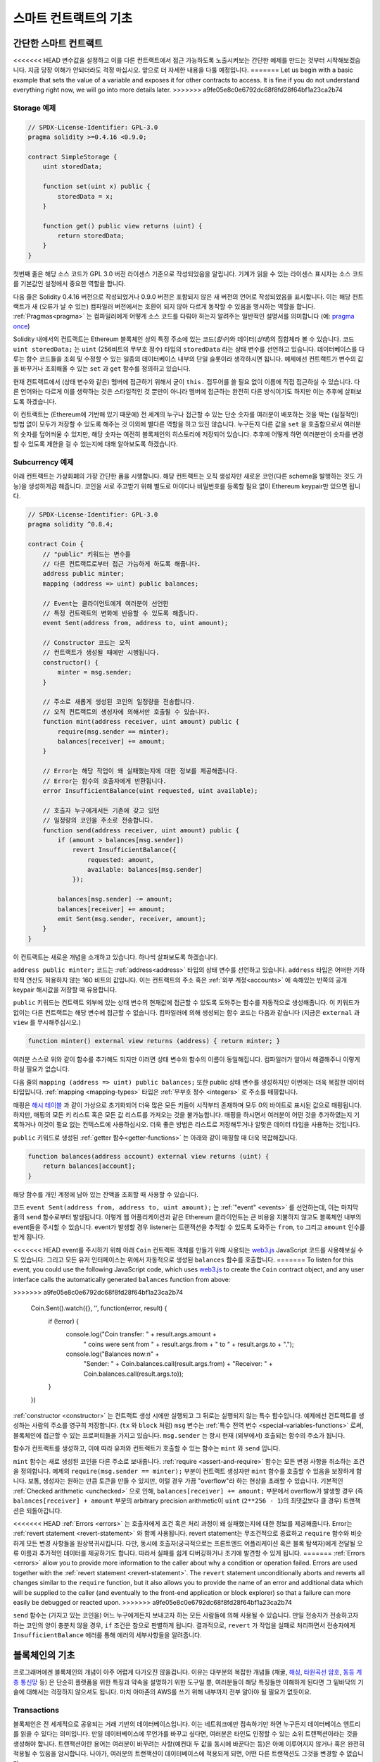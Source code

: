 ###############################
스마트 컨트랙트의 기초
###############################

.. _simple-smart-contract:

***********************
간단한 스마트 컨트랙트
***********************

<<<<<<< HEAD
변수값을 설정하고 이를 다른 컨트랙트에서 접근 가능하도록 노출시켜보는 간단한 예제를 만드는 것부터 시작해보겠습니다.
지금 당장 이해가 안되더라도 걱정 마십시오. 앞으로 더 자세한 내용을 다룰 예정입니다.
=======
Let us begin with a basic example that sets the value of a variable and exposes
it for other contracts to access. It is fine if you do not understand
everything right now, we will go into more details later.
>>>>>>> a9fe05e8c0e6792dc68f8fd28f64bf1a23ca2b74

Storage 예제
===============

.. code-block:: solidity

    // SPDX-License-Identifier: GPL-3.0
    pragma solidity >=0.4.16 <0.9.0;

    contract SimpleStorage {
        uint storedData;

        function set(uint x) public {
            storedData = x;
        }

        function get() public view returns (uint) {
            return storedData;
        }
    }

첫번째 줄은 해당 소스 코드가 GPL 3.0 버전 라이센스 기준으로 작성되었음을 알립니다.
기계가 읽을 수 있는 라이센스 표시자는 소스 코드를 기본값인 설정에서 중요한 역할을 합니다.

다음 줄은 Solidity 0.4.16 버전으로 작성되었거나 0.9.0 버전은 포함되지 않은 새 버전의 언어로 작성되었음을 표시합니다.
이는 해당 컨트랙트가 새 (오류가 날 수 있는) 컴파일러 버전에서는 호환이 되지 않아 다르게 동작할 수 있음을 명시하는 역할을 합니다.
:ref:`Pragmas<pragma>` 는 컴파일러에게 어떻게 소스 코드를 다뤄야 하는지 알려주는 일반적인 설명서를 의미합니다 (예: `pragma once <https://en.wikipedia.org/wiki/Pragma_once>`_)

Solidity 내에서의 컨트랙트는 Ethereum 블록체인 상의 특정 주소에 있는 코드(*함수*)와 데이터(*상태*)의 집합체라 볼 수 있습니다.
코드 ``uint storedData;`` 는 ``uint`` (256비트의 무부호 정수) 타입의 ``storedData`` 라는 상태 변수를 선언하고 있습니다.
데이터베이스를 다루는 함수 코드들을 조회 및 수정할 수 있는 일종의 데이터베이스 내부의 단일 슬롯이라 생각하시면 됩니다.
예제에선 컨트랙트가 변수의 값을 바꾸거나 조회해올 수 있는 ``set`` 과 ``get`` 함수를 정의하고 있습니다. 

현재 컨트랙트에서 (상태 변수와 같은) 멤버에 접근하기 위해서 굳이 ``this.`` 접두어를 쓸 필요 없이 이름에 직접 접근하실 수 있습니다.
다른 언어와는 다르게 이를 생략하는 것은 스타일적인 것 뿐만이 아니라 멤버에 접근하는 완전히 다른 방식이기도 하지만 이는 추후에 살펴보도록 하겠습니다.

이 컨트랙트는 (Ethereum에 기반해 있기 때문에) 전 세계의 누구나 접근할 수 있는 단순 숫자를 여러분이 배포하는 것을 박는 (실질적인) 방법 없이 모두가 저장할 수 있도록 해주는 것 이외에 별다른 역할을 하고 있진 않습니다.
누구든지 다른 값을 ``set`` 을 호출함으로서 여러분의 숫자를 덮어씌울 수 있지만, 해당 숫자는 여전히 블록체인의 히스토리에 저장되어 있습니다.
추후에 어떻게 하면 여러분만이 숫자를 변경할 수 있도록 제한을 걸 수 있는지에 대해 알아보도록 하겠습니다.

.. 경고::
    유니코드 텍스트를 사용하실 땐 주의하십시오.
    비슷하거나 똑같은 철자라도 엄연히 다른 코드 포인트를 가지고 있어 다른 바이트 배열로 인코딩될 수 있습니다.

.. 참조::
    모든 식별자(컨트랙트 이름, 함수 이름 및 변수 이름)는 ASCII 캐릭터 세트를 엄수합니다.
    UTF-8 인코딩 데이터는 문자열 변수로 저장이 가능합니다.

.. index:: ! subcurrency

Subcurrency 예제 
===================

아래 컨트랙트는 가상화폐의 가장 간단한 폼을 시행합니다. 
해당 컨트랙트는 오직 생성자만 새로운 코인(다른 scheme을 발행하는 것도 가능)을 생성하게끔 해줍니다. 
코인을 서로 주고받기 위해 별도로 아이디나 비밀번호를 등록할 필요 없이 Ethereum keypair만 있으면 됩니다.

.. code-block:: solidity

    // SPDX-License-Identifier: GPL-3.0
    pragma solidity ^0.8.4;

    contract Coin {
        // "public" 키워드는 변수를
        // 다른 컨트랙트로부터 접근 가능하게 하도록 해줍니다.
        address public minter;
        mapping (address => uint) public balances;

        // Event는 클라이언트에게 여러분이 선언한
        // 특정 컨트랙트의 변화에 반응할 수 있도록 해줍니다.
        event Sent(address from, address to, uint amount);

        // Constructor 코드는 오직 
        // 컨트랙트가 생성될 때에만 시행됩니다.
        constructor() {
            minter = msg.sender;
        }

        // 주소로 새롭게 생성된 코인의 일정량을 전송합니다.
        // 오직 컨트랙트의 생성자에 의해서만 호출될 수 있습니다.
        function mint(address receiver, uint amount) public {
            require(msg.sender == minter);
            balances[receiver] += amount;
        }

        // Error는 해당 작업이 왜 실패했는지에 대한 정보를 제공해줍니다. 
        // Error는 함수의 호출자에게 반환됩니다. 
        error InsufficientBalance(uint requested, uint available);

        // 호출자 누구에게서든 기존에 갖고 있던
        // 일정량의 코인을 주소로 전송합니다. 
        function send(address receiver, uint amount) public {
            if (amount > balances[msg.sender])
                revert InsufficientBalance({
                    requested: amount,
                    available: balances[msg.sender]
                });

            balances[msg.sender] -= amount;
            balances[receiver] += amount;
            emit Sent(msg.sender, receiver, amount);
        }
    }

이 컨트랙트는 새로운 개념을 소개하고 있습니다. 하나씩 살펴보도록 하겠습니다.

``address public minter;`` 코드는 :ref:`address<address>` 타입의 상태 변수를 선언하고 있습니다.
``address`` 타입은 어떠한 기하학적 연산도 허용하지 않는 160 비트의 값입니다.
이는 컨트랙트의 주소 혹은 :ref:`외부 계정<accounts>` 에 속해있는 반쪽의 공개 keypair 해시값을 저장할 때 유용합니다. 

``public`` 키워드는 컨트랙트 외부에 있는 상태 변수의 현재값에 접근할 수 있도록 도와주는 함수를 자동적으로 생성해줍니다.
이 키워드가 없이는 다른 컨트랙트는 해당 변수에 접근할 수 없습니다. 
컴파일러에 의해 생성되는 함수 코드는 다음과 같습니다 (지금은 ``external`` 과 ``view`` 를 무시해주십시오.)

.. code-block:: solidity

    function minter() external view returns (address) { return minter; }

여러분 스스로 위와 같이 함수를 추가해도 되지만 이러면 상태 변수와 함수의 이름이 동일해집니다.
컴파일러가 알아서 해결해주니 이렇게 하실 필요가 없습니다. 

.. index:: mapping

다음 줄의 ``mapping (address => uint) public balances;`` 또한 public 상태 변수를 생성하지만 이번에는 더욱 복잡한 데이터 타입입니다.
:ref:`mapping <mapping-types>` 타입은 :ref:`무부호 정수 <integers>` 로 주소를 매핑합니다.

매핑은 `해시 테이블 <https://en.wikipedia.org/wiki/Hash_table>`_ 과 같이 가상으로 초기화되어 더욱 많은 모든 키들이 시작부터 존재하며
모두 0의 바이트로 표시된 값으로 매핑됩니다. 
하지만, 매핑의 모든 키 리스트 혹은 모든 값 리스트를 가져오는 것을 불가능합니다.
매핑을 하시면서 여러분이 어떤 것을 추가하였는지 기록하거나 이것이 필요 없는 컨텍스트에 사용하십시오.
더욱 좋은 방법은 리스트로 저장해두거나 알맞은 데이터 타입을 사용하는 것입니다.

``public`` 키워드로 생성된 :ref:`getter 함수<getter-functions>` 는 아래와 같이 매핑할 때 더욱 복잡해집니다.

.. code-block:: solidity

    function balances(address account) external view returns (uint) {
        return balances[account];
    }

해당 함수를 개인 계정에 남아 있는 잔액을 조회할 때 사용할 수 있습니다.

.. index:: event

코드 ``event Sent(address from, address to, uint amount);`` 는 :ref:`"event" <events>` 를 선언하는데, 이는 마지막 줄의 ``send`` 함수로부터 발생됩니다.
이렇게 웹 어플리케이션과 같은 Ethereum 클라이언트는 큰 비용을 지불하지 않고도 블록체인 내부의 event들을 주시할 수 있습니다.
event가 발생할 경우 listener는 트랜잭션을 추적할 수 있도록 도와주는 ``from``, ``to`` 그리고 ``amount`` 인수를 받게 됩니다.

<<<<<<< HEAD
event를 주시하기 위해 아래 ``Coin`` 컨트랙트 객체를 만들기 위해 사용되는 `web3.js <https://github.com/ethereum/web3.js/>`_ JavaScript 코드를 사용해보실 수도 있습니다.
그리고 모든 유저 인터페이스는 위에서 자동적으로 생성된 ``balances`` 함수를 호출합니다. 
=======
To listen for this event, you could use the following
JavaScript code, which uses `web3.js <https://github.com/ethereum/web3.js/>`_ to create the ``Coin`` contract object,
and any user interface calls the automatically generated ``balances`` function from above:

.. code-block:: javascript
>>>>>>> a9fe05e8c0e6792dc68f8fd28f64bf1a23ca2b74

    Coin.Sent().watch({}, '', function(error, result) {
        if (!error) {
            console.log("Coin transfer: " + result.args.amount +
                " coins were sent from " + result.args.from +
                " to " + result.args.to + ".");
            console.log("Balances now:\n" +
                "Sender: " + Coin.balances.call(result.args.from) +
                "Receiver: " + Coin.balances.call(result.args.to));
        }
    })

.. index:: coin

:ref:`constructor <constructor>` 는 컨트랙트 생성 시에만 실행되고 그 뒤로는 실행되지 않는 특수 함수입니다. 예제에선 컨트랙트를 생성하는 사람의 주소를 영구히 저장합니다.
(``tx`` 와 ``block`` 처럼) ``msg`` 변수는 :ref:`특수 전역 변수 <special-variables-functions>` 로써, 블록체인에 접근할 수 있는 프로퍼티들을 가지고 있습니다.
``msg.sender`` 는 항시 현재 (외부에서) 호출되는 함수의 주소가 됩니다.  

함수가 컨트랙트를 생성하고, 이에 따라 유저와 컨트랙트가 호출할 수 있는 함수는 ``mint`` 와 ``send`` 입니다.

``mint`` 함수는 새로 생성된 코인을 다른 주소로 보내줍니다. :ref:`require <assert-and-require>` 함수는 모든 변경 사항을 취소하는 조건을 정의합니다.
예제의 ``require(msg.sender == minter);`` 부분이 컨트랙트 생성자만 ``mint`` 함수를 호출할 수 있음을 보장하게 합니다.
보통, 생성자는 원하는 만큼 토큰을 만들 수 있지만, 이럴 경우 가끔 "overflow"라 하는 현상을 초래할 수 있습니다. 
기본적인 :ref:`Checked arithmetic <unchecked>` 으로 인해, ``balances[receiver] += amount;`` 부분에서 overflow가 발생할 경우 
(즉 ``balances[receiver] + amount`` 부분의 arbitrary precision arithmetic이 ``uint`` (``2**256 - 1``)의 최댓값보다 클 경우) 트랜잭션은 되돌아갑니다.

<<<<<<< HEAD
:ref:`Errors <errors>` 는 호출자에게 조건 혹은 처리 과정이 왜 실패했는지에 대한 정보를 제공해줍니다.
Error는 :ref:`revert statement <revert-statement>` 와 함께 사용됩니다. 
revert statement는 무조건적으로 종료하고 ``require`` 함수와 비슷하게 모든 변경 사항들을 원상복귀시킵니다. 
다만, 동시에 호출자(궁극적으로는 프론트엔드 어플리케이션 혹은 블록 탐색자)에게 전달될 오류 이름과 추가적인 데이터를 제공하기도 합니다. 
따라서 실패를 쉽게 디버깅하거나 조기에 발견할 수 있게 됩니다. 
=======
:ref:`Errors <errors>` allow you to provide more information to the caller about
why a condition or operation failed. Errors are used together with the
:ref:`revert statement <revert-statement>`. The ``revert`` statement unconditionally
aborts and reverts all changes similar to the ``require`` function, but it also
allows you to provide the name of an error and additional data which will be supplied to the caller
(and eventually to the front-end application or block explorer) so that
a failure can more easily be debugged or reacted upon.
>>>>>>> a9fe05e8c0e6792dc68f8fd28f64bf1a23ca2b74

``send`` 함수는 (가지고 있는 코인을) 어느 누구에게든지 보내고자 하는 모든 사람들에 의해 사용될 수 있습니다. 
만일 전송자가 전송하고자 하는 코인의 양이 충분치 않을 경우, ``if`` 조건은 참으로 판별하게 됩니다. 
결과적으로, ``revert`` 가 작업을 실패로 처리하면서 전송자에게 ``InsufficientBalance`` 에러를 통해 에러의 세부사항들을 알려줍니다.

.. 참조::
    위 컨트랙트를 사용해 주소로 코인을 전송할 때 블록체인 탐색자에 나타나는 주소 상에는 아무 것도 보이지 않을겁니다.
    이는 여러분들께서 코인을 전송했다는 기록과 변경된 잔액은 특정 코인 컨트랙트의 데이터 스토리지에만 저장되기 때문입니다. 
    event를 사용함으로서 여러분은 트랜잭션과 새로운 코인의 잔액을 추적하는 "블록체인 탐색자"를 생성할 수 있게 됩니다. 
    하지만, 이 경우 코인 소유자의 주소가 아닌 코인 컨트랙트의 주소를 살펴보셔야 합니다.

.. _blockchain-basics:

*****************
블록체인의 기초
*****************

프로그래머에겐 블록체인의 개념이 아주 어렵게 다가오진 않을겁니다. 
이유는 대부분의 복잡한 개념들 (채굴, `해싱 <https://en.wikipedia.org/wiki/Cryptographic_hash_function>`_, `타원곡선 암호 <https://en.wikipedia.org/wiki/Elliptic_curve_cryptography>`_, `동등 계층 통신망 <https://en.wikipedia.org/wiki/Peer-to-peer>`_ 등)
은 단순히 플랫폼을 위한 특징과 약속을 설명하기 위한 도구일 뿐, 여러분들이 해당 특징들만 이해하게 된다면 그 밑바닥의 기술에 대해서는 걱정하지 않으셔도 됩니다. 
마치 아마존의 AWS를 쓰기 위해 내부까지 전부 알아야 될 필요가 없듯이요. 

.. index:: transaction

Transactions
============

블록체인은 전 세계적으로 공유되는 거래 기반의 데이터베이스입니다.
이는 네트워크에만 접속하기만 하면 누구든지 데이터베이스 엔트리를 읽을 수 있다는 의미입니다. 
만일 데이터베이스에 무언가를 바꾸고 싶다면, 여러분은 타인도 인정할 수 있는 소위 트랜잭션이라는 것을 생성해야 합니다. 
트랜잭션이란 용어는 여러분이 바꾸려는 사항(예컨대 두 값을 동시에 바꾼다는 등)은 아예 이루어지지 않거나 혹은 완전히 적용될 수 있음을 암시합니다. 
나아가, 여러분의 트랜잭션이 데이터베이스에 적용되게 되면, 어떤 다른 트랜잭션도 그것을 변경할 수 없습니다. 

예를 들어, 전자 통화로 표시된 모든 계좌의 잔액 리스트를 보여주는 표가 있다고 가정해 보겠습니다. 
한 계좌에서 다른 계좌로의 이체 요청이 발생하면, 데이터베이스의 기본적인 거래 성질에 따라 한 계좌에서 특정 양이 감소가 되면 다른 한 쪽은 항상 그마만큼 추가가 된다는 것을 의미합니다. 
어떠한 이유든지 간에 만일 상대방 계좌 상에서 해당 양만큼 증가가 이루어지지 않는다면 이는 원래 계좌에서 또한 감소가 이루어지지 않게 됩니다. 

또한, 트랜잭션은 항상 전송자(생성자)에 의해 암호화된 서명을 받게 됩니다. 
이렇게 함으로서 데이터베이스의 특정 변경에 대한 접근을 직접적으로 보호할 수 있게 됩니다. 
전자 통화 예제에서 볼 수 있듯이, 계좌의 키를 가지고 있는 오직 한 사람만이 돈을 이체할 수 있습니다. 

.. index:: ! block

블록
======

(Bitcoin 용어로) "double-spend attack"라 하는 큰 문제점이 있습니다. 
만일 한 네트워크 안에 계좌를 동시에 비우고 싶어하는 두 개의 서로 다른 트랜잭션이 발생한다면 어떻게 될까요? 
평상적으로 맨 첫번째로 인정되는 트랜잭션만이 유효하게 될겁니다. 문제는 peer-to-peer network 상에서 "첫번째"라는 단어가 그리 객관적인 용어가 아니라는 점에 있습니다.  

간단히 말씀드리자면 이 부분에 대해 크게 신경쓰실 필요가 없습니다. 여러분들께 널리 통용되는 트랜잭션의 순서가 주어져서 문제를 해결하기 때문입니다.
트랜잭션은 "블록"이라는 것으로 묶여지며 참가하는 모든 노드에게 전파되고 실행됩니다. 
만일 두 개의 서로 다른 트랜잭션이 충돌을 일으킬 경우, 두 번째로 오는 트랜잭션은 거절되며 블록의 한 부분이 되지 못합니다. 

이 블록들은 시간의 선형 시퀀스를 형성하며, 이것이 바로 "블록체인"이라는 용어가 탄생하게 된 계기입니다. 
블록들은 일정한 간격으로 체인에 추가가되며, Ethereum의 경우 대략 매 17초가 걸립니다. 

순서 선택 메카니즘("채굴"이라고도 부릅니다)의 한 부분으로써 블록들은 시간에 따라 회귀하지만 오직 체인의 끝부분에서만 일어납니다. 
특정 블록의 상단에 블록들이 추가되면 될수록 회귀되는 확률은 적어집니다. 따라서, 여러분의 트랜잭션들이 회귀될 수 있으며 블록체인에서 제거된다 하더라도 더욱 오래 기다릴수록 그럴 확률이 적어지게 됩니다.

.. 참고::
    트랜잭션들이 다음 블록이나 혹은 미래의 어떠한 블록에 항상 추가가 된다고 보장될 순 없습니다. 
    왜냐하면 이는 트랜잭션의 제출자가 아닌 어떤 블록에 트랜잭션을 포함시킬지 결정하는 채굴자에 달려 있기 때문입니다.

    만일 여러분이 만드신 컨트랙트의 미래 호출을 스케쥴링하고 싶으시다면, 스마트 컨트랙트 자동화 툴이나 오라클 서비스를 이용하실 수 있습니다.

.. _the-ethereum-virtual-machine:

.. index:: !evm, ! ethereum virtual machine

****************************
Ethereum 가상 머신
****************************

개요
========

Ethereum 가상 머신 (혹은 EVM)은 Ethereum 내의 스마트 컨트랙트를 위한 런타임 환경입니다. 
보호된 영역에서 실행될 뿐만 아니라 완전히 독립적이기 때문에 EVM 내부에서 동작하는 코드들은 네트워크, 파일 시스템 혹은 기타 프로세스에 접근할 수 없습니다. 
스마트 컨트랙트는 심지어 다른 스마트 컨트랙트에 제한적으로 접근할 수 밖에 없습니다.

.. index:: ! account, address, storage, balance

.. _accounts:

계정
========

Ethereum에는 동일한 주소를 공유하고 있는 두 가지 종류의 계정이 있습니다. 
그 중 하나는 개인-공개 키쌍(즉, 인간)에 의해 관리되는 **외부 계정**이며, 다른 하나는 계정과 함께 코드에 의해 관리되는 **컨트랙트 계정**입니다.

외부 계정의 주소는 공개키에 의해 결정되며, 컨트랙트의 주소는 컨트랙트가 생성되는 시점에서 결정됩니다. 
이는 생성자의 주소와 소위 "nonce"라 하는 해당 주소로부터 전송된 트랜잭션의 수에서 비롯됩니다.

게정이 코드를 저장하는지의 유무와는 상관없이, 두 가지 계정 모두 EVM에 의해 동등하게 취급됩니다.

모든 계정은 **storage**라 불리는 256 비트의 글자에서 256 비트의 글자로 매핑하는 일관된 키-값 저장된 값을 가지고 있습니다.

또한, 모든 계정은 Ehter(``1 ether`` 는 ``10**18 wei`` 입니다) 단위로 표시된 **balance**가 있으며 이는 Ether를 포함하는 트랜잭션을 전송함으로서 바뀝니다.

.. index:: ! transaction

트랜잭션
============

트랜잭션이란 한 계정에서 다른 계정으로 전송되는 메세지(같거나 혹은 빈 형태일 수도 있습니다. 아래를 참조해주세요)입니다.
트랜잭션은 binary 데이터("payload"라 불립니다) 및 Ether를 포함할 수 있습니다.

타겟 계정이 코드를 포함하고 있으면, 해당 코드가 실행되며 payload는 입력 데이터로써 제공됩니다.

만일 타겟 게정이 설정되어 있지 않다면 (트랜잭션이 수취인이 없거나 수취인이 ``null`` 로 설정되어 있다면), 트랜잭션은 **새로운 컨트랙트**를 생성합니다.
이미 언급 드렸다시피, 컨트랙트의 주소는 zero 주소가 아니라 전송자와 ("nonce"를 보낸) 트랜잭션의 수로부터 비롯된 주소입니다. 
컨트랙트를 생성하는 이러한 트랜잭션의 payload는 EVM의 바이트 코드로 전송되어 실행됩니다. 
이 실행에 따른 출력 데이터는 컨트랙트의 코드로써 영구히 저장됩니다. 
이는 컨트랙트를 생성하기 위해선 컨트랙트의 실제 코드를 전송하는 것이 아니라 실제로는 실행될 때 해당 코드를 반환하는 코드를 전송하는 것을 의미합니다.

.. 참조::
    컨트랙트가 생성되는 동안 여전히 해당 코드는 비어 있습니다. 
    따라서, 여러분은 constructor가 실행을 끝날 때까지 제작되고 있는 컨트랙트를 콜백해서는 안 됩니다. 

.. index:: ! gas, ! gas price

가스
===

<<<<<<< HEAD
생성이 되고 난 후, 각 트랜잭션은 일정량의 **가스**를 지불하게 됩니다. 
이는 트랜잭션을 실행하기 위해 필요한 작업량을 제한함과 동시에 작업을 수행하기 위하여 지불하기 위함입니다. 
EVM이 트랜잭션을 실행하는 동안, 가스는 특정 규칙에 따라 점차적으로 고갈됩니다.

**가스 가격**은 전송 계좌로부터 미리 ``gas_price * gas`` 양만큼 지불해야 하는 트랜잭션 생성자가 설정한 값입니다. 
만일 실행 이후 약간의 가스가 남게 된다면, 그 가스는 똑같이 생성자에게 환불됩니다.

만일 가스가 일정 수준까지 사용하게 될 경우 (즉 음수가 될 경우), out-of-gas 예외가 발생되며 현재 프레임의 상태에 맞춰 모든 변경 사항이 취소가 됩니다. 
=======
Upon creation, each transaction is charged with a certain amount of **gas**
that has to be paid for by the originator of the transaction (``tx.origin``).
While the EVM executes the
transaction, the gas is gradually depleted according to specific rules.
If the gas is used up at any point (i.e. it would be negative),
an out-of-gas exception is triggered, which ends execution and reverts all modifications
made to the state in the current call frame.
>>>>>>> a9fe05e8c0e6792dc68f8fd28f64bf1a23ca2b74

This mechanism incentivizes economical use of EVM execution time
and also compensates EVM executors (i.e. miners / stakers) for their work.
Since each block has a maximum amount of gas, it also limits the amount
of work needed to validate a block.

The **gas price** is a value set by the originator of the transaction, who
has to pay ``gas_price * gas`` up front to the EVM executor.
If some gas is left after execution, it is refunded to the transaction originator.
In case of an exception that reverts changes, already used up gas is not refunded.

Since EVM executors can choose to include a transaction or not,
transaction senders cannot abuse the system by setting a low gas price.

.. index:: ! storage, ! memory, ! stack

스토리지, 메모리 및 스택
=============================

<<<<<<< HEAD
Ethereum 가상 머신은 데이터를 저장할 수 있는 세 가지 공간이 있는데, 바로 스토리지, 메모리 그리고 스택입니다.
다음 단락에서 바로 설명드리도록 하겠습니다.
=======
The Ethereum Virtual Machine has three areas where it can store data:
storage, memory and the stack.
>>>>>>> a9fe05e8c0e6792dc68f8fd28f64bf1a23ca2b74

각 계정은 **스토리지**라는 데이터 공간이 있는데 함수의 호출과 트랜잭션 사이에서 지속적으로 존재합니다. 
스토리지는 256 비트 단어를 256 비트의 단어로 매핑해주는 키-값 저장소입니다. 
컨트랙트로부터 스토리지를 열거하는 것은 불가능합니다. 스토리지를 읽는 것은 상대적으로 값비싸며 초기화하거나 변경을 할 경우 더욱 비싸집니다. 
이러한 비용 때문에 여러분들은 지속적 스토리지 안에 저장할 것부터 컨트랙트를 실행시키기 위해 필요한 것까지를 최소화해야 합니다. 
도출된 계산, 캐싱 그리고 aggregate 같은 데이터들은 컨트랙트 외부에 저장하십시오. 
컨트랙트는 자기 자신 이외에 어떠한 스토리지에 읽거나 쓸 수 없습니다. 

두번째 데이터 영역은 새롭게 정리된 각 메세지 콜에 대한 인스턴스를 가지는 컨트랙트인 **메모리**입니다. 
메모리는 선형적이며 바이트 레벨로 주소화되지만 읽기에는 256비트까지만 허용되며 쓰기에는 8비트에서 256비트 사이에서 가능합니다. 
메모리는 (읽거나 쓰기를 통해) 이전에 접촉되지 않은 메모리 글자(예를 들어 글자 안의 모든 상쇄)에 접근할 때 워드에 의해 확장됩니다. 
확장 시, 반드시 가스가 지불됩니다. 메모리는 크기가 커질수록 비용 또한 증가합니다 (2차식으로 증가합니다).

EVM은 register machine이 아닌 stack machine으로써, 모든 계산은 **스택**이라 불리는 데이터 영역에서 행해집니다. 
스택은 최대 1024개의 요소들과 256비트의 단어들로 구성됩니다. 스택에 접근하는 것은 최상단부터만 가능하며 다음과 같은 방법으로 진행됩니다:
최상단의 16개 요소들 중 하나를 스택의 상단에 복사를 하거나 혹은 최상단의 요소를 16개 요소들 중 하나의 밑으로 바꿉니다. 
다른 모든 처리들은 스택의 최상단에서 두 개 (혹은 처리에 따라 한 개 혹은 그 이상도 됩니다)의 요소들을 소비하며, 그 결과를 스택에 옮깁니다. 
물론, 스택에 좀 더 깊이 접근하기 위해 스택의 요소들을 스토리지로 옮길 수도 있으나, 스택의 첫 상단의 요소를 제거하지 않고 스택의 더 깊은 곳에 있는 임의의 요소에 접근하는 것은 불가능합니다.

.. index:: ! instruction

명령어 집합
===============

EVM의 명령어 집합은 합의 문제를 야기시킬 소지가 있는 부정확하거나 불규칙적인 시행을 최소화하기 위해 존재합니다. 
모든 명령어들은 기초 데이터 타입, 256비트의 단어 혹은 메모리의 일부분 (혹은 다른 바이트 배열들) 상에서 동작합니다. 
일반 기하학, 비트, 논리 연산자 및 비교 연산자도 있습니다. 조건부 혹은 비조건부 건너뛰기 또한 가능합니다. 
더불어, 컨트랙트들은 숫자, 타임 스탬프와 같이 현재 블록의 관련있는 프로프티들에게 접근 가능합니다. 

전체 리스트를 보시려면 inline assembly 문서 중 하나인  :ref:`list of opcodes <opcodes>` 를 참고하시기 바랍니다. 

.. index:: ! message call, function;call

Message Calls
=============

컨트랙트는 message call을 통하여 다른 컨트랙트를 호출하거나 컨트랙트와 연결되어 있지 않은 계정으로 Ether를 보낼 수 있습니다.
Message call은 소스, 타겟, 데이터 페이로드, Ether, 가스 그리고 데이터 반환이 있다는 점에서 트랜잭션과 비슷합니다.
사실상 모든 트랜잭션은 더 많은 mesage call들을 생성할 수 있는 상위 message call로 구성되어 있습니다.

컨트랙트는 내부 message call에게 남아있는 **가스**를 얼마만큼 보낼지, 그리고 얼마만큼 보존할지를 결정합니다.
만일 가스 부족 예외(혹은 기타 예외)가 내부 call에서 발생될 경우, 스택에 에러값으로 신호가 보내집니다.
이 경우, call과 함께 보내진 가스만이 사용됩니다. 
Solidity에선, 컨트랙트를 호출하는 것은 이러한 상황에서 기본적으로 수동적인 예외를 야기시켜서 콜 스택에 예외들이 많이 발생합니다.

이미 언급드렸다시피, 호출된 컨트랙트(호출자와 동일할 수도 있습니다)는 새롭게 정리된 메모리 인스턴스를 받게 되며
call payload에 접근할 수 있게 되는데, 이는 **calldata**라 하는 독립된 공간에서 제공됩니다.
해당 처리 건을 완료한 후, 호출자에 의해 미리 정해진 호출자의 메모리 장소에 저장될 데이터를 반환합니다.
이러한 모든 호출들은 전부 동기적입니다. 

콜들은 1024만큼의 depth로 **한정되어 있는데**, 이는 더욱 복잡한 작업의 경우 재귀 호출보다는 루프가 더 선호된다는 의미입니다.
또한, 63 혹은 64번째의 가스만 message call에 전달될 수 있으며 이는 실제론 1000보다 작은 depth limit이 걸리게 됩니다.

.. index:: delegatecall, library

Delegatecall and Libraries
==========================

<<<<<<< HEAD
**deleegatecall**이라 하는 message call의 특수 변형 형태가 있습니다. 
message call과 동일하지만 호출 중인 컨트랙트의 컨텍스트 내에서 실행되는 타겟 주소의 코드와 
``msg.sender`` 및 ``msg.value``가 그 값들을 변경하지 않는다는 점만 다릅니다. 
=======
There exists a special variant of a message call, named **delegatecall**
which is identical to a message call apart from the fact that
the code at the target address is executed in the context (i.e. at the address) of the calling
contract and ``msg.sender`` and ``msg.value`` do not change their values.
>>>>>>> a9fe05e8c0e6792dc68f8fd28f64bf1a23ca2b74

이는 컨트랙트가 런타임에서 다른 주소로부터 코드를 동적으로 로드할 수 있음을 의미합니다. 
스토리지, 현 주소 그리고 잔고는 여전히 호출 중인 컨트랙트를 참조하며 오직 코드만이 호출된 주소로부터 가져와집니다.

이렇게 함으로서 Solidity 내에 있는 "라이브러리" 특성(예를 들어 복잡한 데이터 구조를 시행하기 위한 컨트랙트 스토리지에 적용될 수 있는
재사용 가능한 라이브러리 코드)을 시행할 수 있게 만듭니다.

.. index:: log

Logs
====

상위 블록 레벨을 매핑하는 특정 인덱스의 데이터 구조에 데이터를 저장하는 것이 가능합니다. 
이러한 특성을 **logs**라 불리며 :ref:`events <events>` 를 시행하기 위해 Solidity 내에서 사용됩니다.
컨트랙트는 생성되고 나면 log 데이터에 접근할 순 없지만 블록체인의 바깥쪽에서 효율적으로 접근할 수 있습니다.
특정 log 데이터는 `bloom filters <https://en.wikipedia.org/wiki/Bloom_filter>`_ 에 저장되기 때문에,
효율적이고 암호화적으로 안전한 방식으로 데이터를 탐색할 수 있으며 모든 블록체인을 다운로드하지 않은 network peer(이른바 "light client"라고도 합니다) 또한 이 log를 찾을 수 있습니다.

.. index:: contract creation

Create
======

컨트랙트는 심지어 특별한 연산 부호를 통해 다른 컨트랙트를 생성할 수도 있습니다.
즉, 트랜잭션과 같이 단순히 제로 주소를 호출하는 것에만 그치지 않습니다. 
이렇게 **create call**과 일반 message call 간의 유일한 차이는 payload 데이터가 실행되고 코드로 결과가 저장되며 
호출자 혹은 생성자가 스택 상에 새로운 컨트랙트의 주소를 받는다는 점입니다.

.. index:: ! selfdestruct, deactivate

Deactivate and Self-destruct
============================

블록체인에서 코드를 제거하는 유일한 방법은 해당 주소의 컨트랙트가 ``selfdestruct`` 작업을 실행하는 경우입니다.
해당 주소에 저장된 남아있는 Ether는 지정된 타겟으로 전송되며 이에 따라 스토리지와 코드는 상태에서 제거됩니다.
이론적으로 봤을 때 컨트랙트를 제거하는 것은 좋은 아이디어처럼 들릴 수도 있지만, 누군가가 제거된 컨트랙트에 Ether를 전송하고 Ether가 영원히 없어질 수 있는
것처럼 잠재적으로는 위험합니다.

.. 경고::
    ``selfdestruct`` 로 인해 컨트랙트가 제거가 되었어도 여전히 블록체인의 히스토리의 한 부분이며
    대부분의 Ethereum 노드에 의해 아마도 보유되고 있을 수 있습니다.
    따라서, ``selfdestruct`` 방식을 사용하는 것은 하드디스크에서 데이터를 지우는 것과는 다릅니다.

.. 참고::
    컨트랙트의 코드에서 ``selfdestruct`` 로의 호출 부분이 없다 하더라도 ``delegatecall`` 혹은 ``callcode`` 를 통해 해당 작업을 실행할 수 있습니다.

만일 여러분의 컨트랙트를 비활성화시키고 싶으시다면, 모든 함수를 되돌리게 하는 내부 상태값을 변경함으로서 컨트랙트를 **비활성화**시키십시오.
이렇게 하면 Ether를 즉시 반환받을 수 있어 컨트랙트를 사용 불가능하게 만들기 때문입니다.


.. index:: ! precompiled contracts, ! precompiles, ! contract;precompiled

.. _precompiledContracts:

Precompiled Contracts
=====================

"precompiled contracts"라 하는 특별한 작은 세트의 컨트랙트 주소가 있습니다.
이 주소는 ``1`` 에서 ``8`` (포함)까지의 범위를 가지고 있으며 기타 컨트랙트처럼 호출될 수 있지만
행동과 가스 소비는 특정 주소에 저장되는 EVM 코드에 의해 정의되지 않습니다 (코드를 포함하고 있지 않습니다).
다만, EVM의 실행 환경 자체에서 시행될 뿐입니다.

다양한 EVM 호환적인 체인들은 다른 세트의 precompiled contract를 사용할 수 있습니다. 
새 precompiled contracts가 미래에 Ethereum의 메인 체인에 추가될 수도 있지만 
항상 ``1`` 과 ``0xffff`` (포함) 범위 내에 존재한다는 것을 여러분은 합리적으로 기대해볼 수 있습니다.
